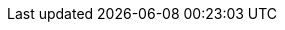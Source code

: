// Module included in the following assemblies:
//
// * installing/installing_aws/installing-aws-government-region.adoc
// * installing/installing_aws/installing-aws-secret-region.adoc

ifeval::["{context}" == "installing-aws-government-region"]
:aws-gov:
endif::[]
ifeval::["{context}" == "installing-aws-secret-region"]
:aws-secret:
endif::[]

[id="installation-aws-about-gov-secret-region_{context}"]
ifdef::aws-gov[]
= AWS government regions
endif::aws-gov[]
ifdef::aws-secret[]
= AWS secret regions
endif::aws-secret[]

ifdef::aws-gov[]
{product-title} supports deploying a cluster to an link:https://aws.amazon.com/govcloud-us[AWS GovCloud (US)] region.
endif::aws-gov[]

ifdef::aws-gov[]
The following AWS GovCloud partitions are supported:

* `us-gov-east-1`
* `us-gov-west-1`
endif::aws-gov[]

ifdef::aws-secret[]
The following AWS secret partitions are supported:

* `us-isob-east-1` (SC2S)
* `us-iso-east-1` (C2S)

[NOTE]
====
The maximum supported MTU in an AWS SC2S and C2S Regions is not the same as
AWS commercial. For more information about configuring MTU during installation,
see the _Cluster Network Operator configuration object_ section in _Installing
a cluster on AWS with network customizations_
====
endif::aws-secret[]

ifeval::["{context}" == "installing-aws-government-region"]
:!aws-gov:
endif::[]
ifeval::["{context}" == "installing-aws-secret-region"]
:!aws-secret:
endif::[]
